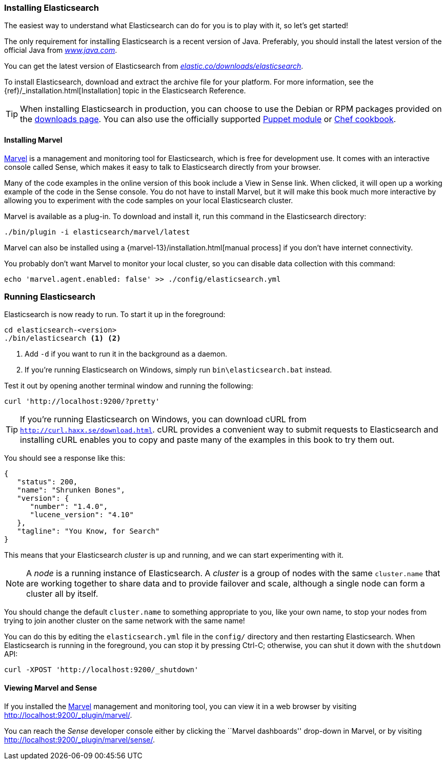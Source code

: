 === Installing Elasticsearch

The easiest way to understand what Elasticsearch can do for you is to
play with it, so let's get started!((("Elasticsearch", "installing")))

The only requirement for installing Elasticsearch is a recent version of Java.
Preferably, you should install the latest version of the((("Java", "installing"))) official Java
from http://www.java.com[_www.java.com_].

You can get the latest version of Elasticsearch from
https://www.elastic.co/downloads/elasticsearch[_elastic.co/downloads/elasticsearch_].

To install Elasticsearch, download and extract the archive file for your platform. For 
more information, see the {ref}/_installation.html[Installation] topic in the Elasticsearch 
Reference. 

[TIP]
====
When installing Elasticsearch in production, you can choose to use 
the Debian or RPM packages provided on the
http://www.elastic.co/downloads/elasticsearch[downloads page]. You can also use
the officially supported
https://github.com/elasticsearch/puppet-elasticsearch[Puppet module] or
https://github.com/elasticsearch/cookbook-elasticsearch[Chef cookbook].
====

[[marvel]]
==== Installing Marvel

http://www.elasticsearch.com/products/marvel[Marvel] is a management((("Marvel", "defined"))) and monitoring
tool for Elasticsearch, which is free for development use. It comes with an
interactive console called Sense,((("Sense console (Marvel plugin)"))) which makes it easy to talk to
Elasticsearch directly from your browser.

Many of the code examples in the online version of this book include a View in Sense link. When
clicked, it will open up a working example of the code in the Sense console.
You do not have to install Marvel, but it will make this book much more
interactive by allowing you to  experiment with the code samples on your local
Elasticsearch cluster.

Marvel is available as a plug-in.((("Marvel", "downloading and installing"))) To download and install it, run this command in the Elasticsearch directory:

[source,sh]
--------------------------------------------------
./bin/plugin -i elasticsearch/marvel/latest
--------------------------------------------------

Marvel can also be installed using a {marvel-13}/installation.html[manual process] if you don't have internet connectivity.

You probably don't want Marvel to monitor your local cluster, so you can
disable data collection with this command:

[source,sh]
--------------------------------------------------
echo 'marvel.agent.enabled: false' >> ./config/elasticsearch.yml
--------------------------------------------------

[[running-elasticsearch]]
=== Running Elasticsearch

Elasticsearch is now ready to run. ((("Elasticsearch", "running"))) To start it up in the foreground:

[source,sh]
--------------------------------------------------
cd elasticsearch-<version>
./bin/elasticsearch <1> <2>
--------------------------------------------------
<1> Add `-d` if you want to run it in the background as a daemon.
<2> If you're running Elasticsearch on Windows, simply run `bin\elasticsearch.bat` instead.

Test it out by opening another terminal window and running the following:

[source,sh]
--------------------------------------------------
curl 'http://localhost:9200/?pretty'
--------------------------------------------------

TIP: If you're running Elasticsearch on Windows, you can download cURL from 
http://curl.haxx.se/download.html[`http://curl.haxx.se/download.html`]. cURL
provides a convenient way to submit requests to Elasticsearch and 
installing cURL enables you to copy and paste many of the examples in this
book to try them out.

You should see a response like this:

[source,js]
--------------------------------------------------
{
   "status": 200,
   "name": "Shrunken Bones",
   "version": {
      "number": "1.4.0",
      "lucene_version": "4.10"
   },
   "tagline": "You Know, for Search"
}
--------------------------------------------------
// SENSE: 010_Intro/10_Info.json

This means that your Elasticsearch _cluster_ is up and running, and we can
start experimenting with it.

NOTE: A _node_ is a running instance of Elasticsearch.((("nodes", "defined"))) A _cluster_ is ((("clusters", "defined")))a group of
nodes with the same `cluster.name` that are working together to share data
and to provide failover and scale, although a single node can form a cluster
all by itself.

You should change the default `cluster.name` to something appropriate to you,
like your own name, to stop ((("clusters", "changing default name")))your nodes from trying to join another cluster on
the same network with the same name!

You can do this by editing the `elasticsearch.yml` file in the `config/`
directory and then restarting Elasticsearch.  When Elasticsearch is running in
the foreground, you can stop it by pressing Ctrl-C; otherwise, you can shut
it down with the `shutdown` API:

[source,sh]
--------------------------------------------------
curl -XPOST 'http://localhost:9200/_shutdown'
--------------------------------------------------


==== Viewing Marvel and Sense

If you installed the <<marvel,Marvel>> management ((("Marvel", "viewing")))and monitoring tool, you can
view it in a web browser by visiting
http://localhost:9200/_plugin/marvel/.

You can reach the _Sense_ developer((("Sense console (Marvel plugin)", "viewing"))) console either by clicking the ``Marvel
dashboards'' drop-down in Marvel, or by visiting
http://localhost:9200/_plugin/marvel/sense/.
